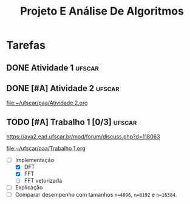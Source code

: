 #+title: Projeto E Análise De Algoritmos

* Tarefas
** DONE Atividade 1 :ufscar:
CLOSED: [2022-11-19 Sat 22:12] SCHEDULED: <2022-11-19 Sat 13:00> DEADLINE: <2022-11-20 Sun>

** DONE [#A] Atividade 2 :ufscar:
CLOSED: [2022-12-03 Sat 19:50] DEADLINE: <2022-12-04 Sun>

[[file:~/ufscar/paa/Atividade 2.org]]

** TODO [#A] Trabalho 1 [0/3] :ufscar:
DEADLINE: <2022-12-18 Sun>

[[https://ava2.ead.ufscar.br/mod/forum/discuss.php?d=118063]]

[[file:~/ufscar/paa/Trabalho 1.org]]

- [-] Implementação
  - [X] DFT
  - [X] FFT
  - [ ] FFT vetorizada
- [ ] Explicação
- [ ] Comparar desempenho com tamanhos =n=4096=, =n=8192= e =n=16384=.
